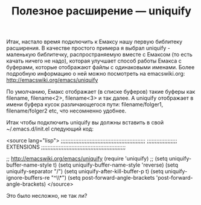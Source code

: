 #+TITLE: Полезное расширение — uniquify

Итак, настало время подключить к Емаксу нашу первую библитеку
расширения. В качестве простого примера я выбрал uniquify - маленькую
библитечку, распространяемую вместе с Емаксом (то есть качать ничего
не надо), которая улучшает способ работы Емакса с буферами, которые
отображают файлы с одинаковыми именами. Более подробную информацию о
ней можно посмотреть на emacswiki.org: http://emacswiki.org/emacs/uniquify

По умолчанию, Емакс отображает (в списке буферов) такие буферы как
filename, filename<2>, filename<3> и так далее. А uniquify отображает
в имени буфера кусок различающегося пути: filename/folger1,
filename/folger2 etc, что несомненно удобнее.

Итак чтобы подключить uniquify вы должны вставить в свой
~/.emacs.d/init.el следующий код:

<source lang="lisp">
;;;;;;;;;;;;;;;;;;;;;;;;;;;;;;;;;;;;;;;;;;;;;;;;;;;;;
;;;;;;;;;;;;;;;;;;; EXTENSIONS
;;;;;;;;;;;;;;;;;;;;;;;;;;;;;;;;;;;;;;;;;;;;;;;;;;;;;

;; http://emacswiki.org/emacs/uniquify
(require 'uniquify)
;; (setq uniquify-buffer-name-style t)
(setq uniquify-buffer-name-style 'reverse)
(setq uniquify-separator "/")
(setq uniquify-after-kill-buffer-p t)
(setq uniquify-ignore-buffers-re "^\\*")
(setq post-forward-angle-brackets 'post-forward-angle-brackets)
</source>


Это было несложно, не так ли?
